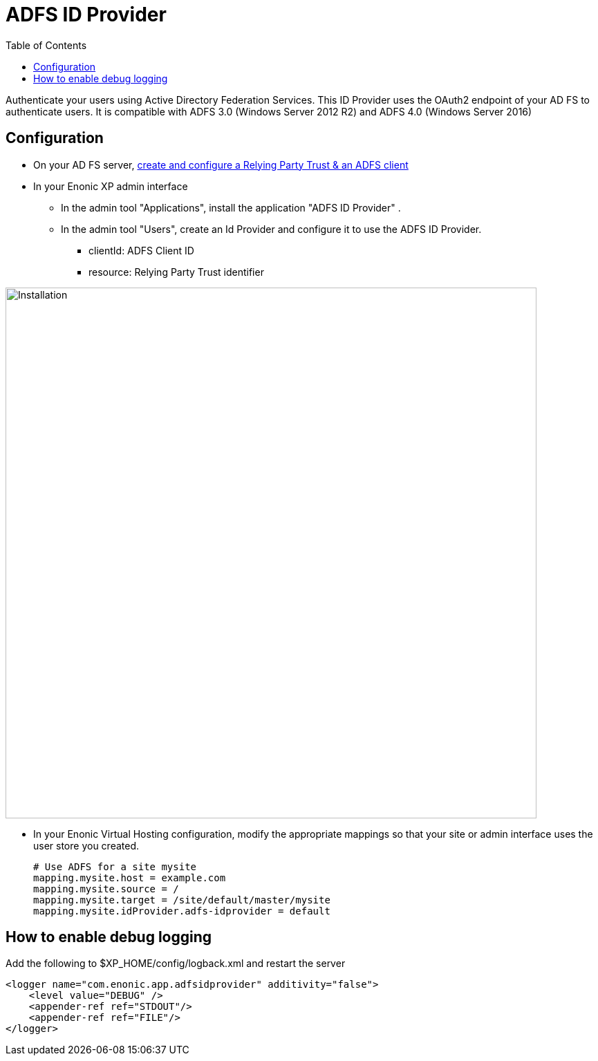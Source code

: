 = ADFS ID Provider
:toc: right
:imagesdir: images

Authenticate your users using Active Directory Federation Services.
This ID Provider uses the OAuth2 endpoint of your AD FS to authenticate users.
It is compatible with ADFS 3.0 (Windows Server 2012 R2) and ADFS 4.0 (Windows Server 2016)

== Configuration

* On your AD FS server, <<adfs#,create and configure a Relying Party Trust & an ADFS client>>
* In your Enonic XP admin interface
** In the admin tool "Applications", install the application "ADFS ID Provider" .
** In the admin tool "Users", create an Id Provider and configure it to use the ADFS ID Provider.
*** clientId: ADFS Client ID
*** resource: Relying Party Trust identifier

image::idprov.png[Installation,768]

* In your Enonic Virtual Hosting configuration, modify the appropriate mappings so that your site or admin interface uses the user store you created.

    # Use ADFS for a site mysite
    mapping.mysite.host = example.com
    mapping.mysite.source = /
    mapping.mysite.target = /site/default/master/mysite
    mapping.mysite.idProvider.adfs-idprovider = default

== How to enable debug logging
   
Add the following to $XP_HOME/config/logback.xml and restart the server
   
    <logger name="com.enonic.app.adfsidprovider" additivity="false">
        <level value="DEBUG" />
        <appender-ref ref="STDOUT"/>
        <appender-ref ref="FILE"/>
    </logger>
